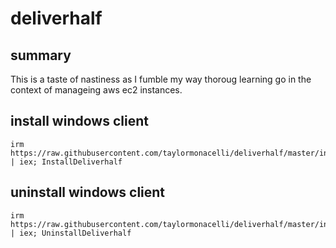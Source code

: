 * deliverhalf
** summary

This is a taste of nastiness as I fumble my way thoroug learning go in
the context of manageing aws ec2 instances.
** install windows client

#+begin_example
irm https://raw.githubusercontent.com/taylormonacelli/deliverhalf/master/install.ps1 | iex; InstallDeliverhalf
#+end_example
** uninstall windows client

#+begin_example
irm https://raw.githubusercontent.com/taylormonacelli/deliverhalf/master/install.ps1 | iex; UninstallDeliverhalf
#+end_example
